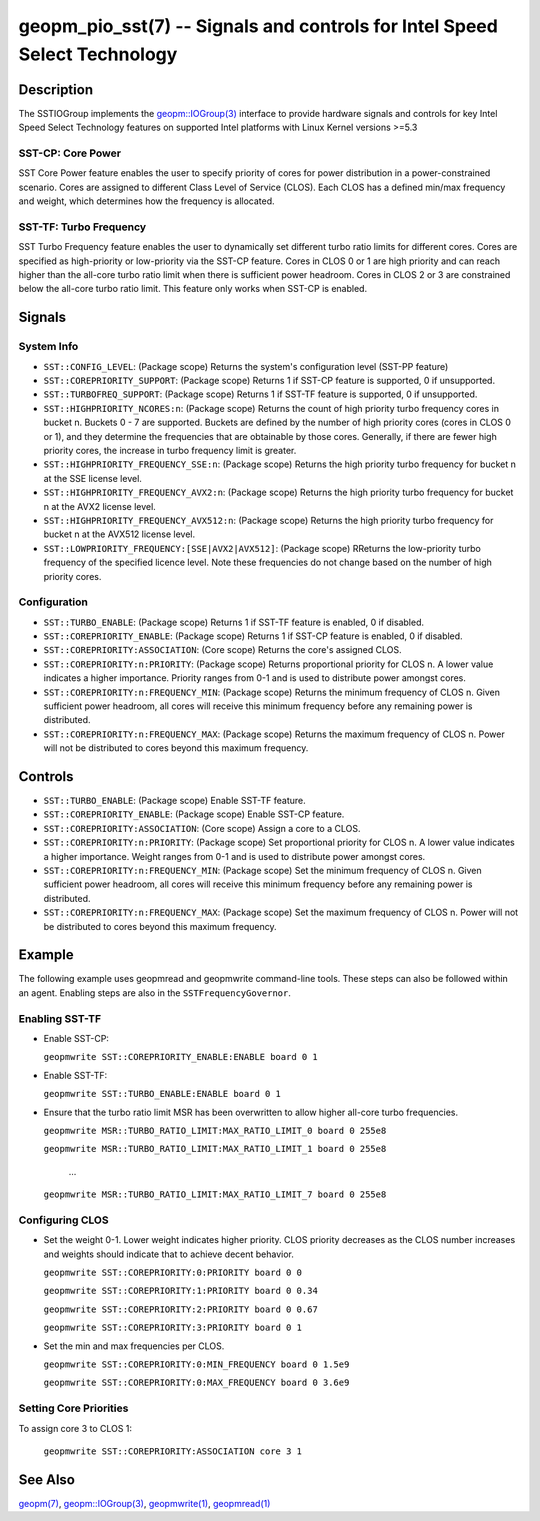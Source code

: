 
geopm_pio_sst(7) -- Signals and controls for Intel Speed Select Technology
==========================================================================

Description
-----------

The SSTIOGroup implements the `geopm::IOGroup(3)
<GEOPM_CXX_MAN_IOGroup.3.html>`_ interface to provide hardware signals
and controls for key Intel Speed Select Technology features on
supported Intel platforms with Linux Kernel versions >=5.3


SST-CP: Core Power
~~~~~~~~~~~~~~~~~~~

SST Core Power feature enables the user to specify priority of cores
for power distribution in a power-constrained scenario. Cores are
assigned to different Class Level of Service (CLOS). Each CLOS has a
defined min/max frequency and weight, which determines how the
frequency is allocated.


SST-TF: Turbo Frequency
~~~~~~~~~~~~~~~~~~~~~~~

SST Turbo Frequency feature enables the user to dynamically set
different turbo ratio limits for different cores. Cores are specified
as high-priority or low-priority via the SST-CP feature. Cores in CLOS
0 or 1 are high priority and can reach higher than the all-core turbo
ratio limit when there is sufficient power headroom. Cores in CLOS 2
or 3 are constrained below the all-core turbo ratio limit. This
feature only works when SST-CP is enabled.

Signals
-------

System Info
~~~~~~~~~~~

* ``SST::CONFIG_LEVEL``:
  (Package scope) Returns the system's configuration level (SST-PP
  feature)

* ``SST::COREPRIORITY_SUPPORT``:
  (Package scope) Returns 1 if SST-CP feature is supported, 0 if
  unsupported.

* ``SST::TURBOFREQ_SUPPORT``:
  (Package scope) Returns 1 if SST-TF feature is supported, 0 if
  unsupported.

* ``SST::HIGHPRIORITY_NCORES:n``:
  (Package scope) Returns the count of high priority turbo frequency
  cores in bucket n. Buckets 0 - 7 are supported. Buckets are defined
  by the number of high priority cores (cores in CLOS 0 or 1), and
  they determine the frequencies that are obtainable by those
  cores. Generally, if there are fewer high priority cores, the
  increase in turbo frequency limit is greater.

* ``SST::HIGHPRIORITY_FREQUENCY_SSE:n``:
  (Package scope) Returns the high priority turbo frequency for bucket
  n at the SSE license level.

* ``SST::HIGHPRIORITY_FREQUENCY_AVX2:n``:
  (Package scope) Returns the high priority turbo frequency for bucket
  n at the AVX2 license level.

* ``SST::HIGHPRIORITY_FREQUENCY_AVX512:n``:
  (Package scope) Returns the high priority turbo frequency for bucket
  n at the AVX512 license level.

* ``SST::LOWPRIORITY_FREQUENCY:[SSE|AVX2|AVX512]``:
  (Package scope) RReturns the low-priority turbo frequency of the
  specified licence level. Note these frequencies do not change based
  on the number of high priority cores.


Configuration
~~~~~~~~~~~~~

* ``SST::TURBO_ENABLE``:
  (Package scope) Returns 1 if SST-TF feature is enabled, 0 if
  disabled.

* ``SST::COREPRIORITY_ENABLE``:
  (Package scope) Returns 1 if SST-CP feature is enabled, 0 if
  disabled.

* ``SST::COREPRIORITY:ASSOCIATION``:
  (Core scope) Returns the core's assigned CLOS.

* ``SST::COREPRIORITY:n:PRIORITY``:
  (Package scope) Returns proportional priority for CLOS n. A lower
  value indicates a higher importance. Priority ranges from 0-1 and is
  used to distribute power amongst cores.

* ``SST::COREPRIORITY:n:FREQUENCY_MIN``:
  (Package scope) Returns the minimum frequency of CLOS n. Given
  sufficient power headroom, all cores will receive this minimum
  frequency before any remaining power is distributed.

* ``SST::COREPRIORITY:n:FREQUENCY_MAX``:
  (Package scope) Returns the maximum frequency of CLOS n. Power will
  not be distributed to cores beyond this maximum frequency.

Controls
--------

* ``SST::TURBO_ENABLE``:
  (Package scope) Enable SST-TF feature.

* ``SST::COREPRIORITY_ENABLE``:
  (Package scope) Enable SST-CP feature.

* ``SST::COREPRIORITY:ASSOCIATION``:
  (Core scope) Assign a core to a CLOS.

* ``SST::COREPRIORITY:n:PRIORITY``:
  (Package scope) Set proportional priority for CLOS n. A lower value
  indicates a higher importance. Weight ranges from 0-1 and is used to
  distribute power amongst cores.

* ``SST::COREPRIORITY:n:FREQUENCY_MIN``:
  (Package scope) Set the minimum frequency of CLOS n. Given
  sufficient power headroom, all cores will receive this minimum
  frequency before any remaining power is distributed.

* ``SST::COREPRIORITY:n:FREQUENCY_MAX``:
  (Package scope) Set the maximum frequency of CLOS n. Power will not
  be distributed to cores beyond this maximum frequency.

Example
-------

The following example uses geopmread and geopmwrite command-line
tools.  These steps can also be followed within an agent. Enabling
steps are also in the ``SSTFrequencyGovernor``.

Enabling SST-TF
~~~~~~~~~~~~~~~

* Enable SST-CP:

  ``geopmwrite SST::COREPRIORITY_ENABLE:ENABLE board 0 1``

* Enable SST-TF:

  ``geopmwrite SST::TURBO_ENABLE:ENABLE board 0 1``

* Ensure that the turbo ratio limit MSR has been overwritten to allow
  higher all-core turbo frequencies.

  ``geopmwrite MSR::TURBO_RATIO_LIMIT:MAX_RATIO_LIMIT_0 board 0 255e8``

  ``geopmwrite MSR::TURBO_RATIO_LIMIT:MAX_RATIO_LIMIT_1 board 0 255e8``

    ...

  ``geopmwrite MSR::TURBO_RATIO_LIMIT:MAX_RATIO_LIMIT_7 board 0 255e8``

Configuring CLOS
~~~~~~~~~~~~~~~~

* Set the weight 0-1. Lower weight indicates higher priority. CLOS
  priority decreases as the CLOS number increases and weights should
  indicate that to achieve decent behavior.

  ``geopmwrite SST::COREPRIORITY:0:PRIORITY board 0 0``

  ``geopmwrite SST::COREPRIORITY:1:PRIORITY board 0 0.34``

  ``geopmwrite SST::COREPRIORITY:2:PRIORITY board 0 0.67``

  ``geopmwrite SST::COREPRIORITY:3:PRIORITY board 0 1``

* Set the min and max frequencies per CLOS.

  ``geopmwrite SST::COREPRIORITY:0:MIN_FREQUENCY board 0 1.5e9``

  ``geopmwrite SST::COREPRIORITY:0:MAX_FREQUENCY board 0 3.6e9``


Setting Core Priorities
~~~~~~~~~~~~~~~~~~~~~~~

To assign core 3 to CLOS 1:

  ``geopmwrite SST::COREPRIORITY:ASSOCIATION core 3 1``

See Also
--------

`geopm(7) <geopm.7.html>`_\ ,
`geopm::IOGroup(3) <GEOPM_CXX_MAN_IOGroup.3.html>`_\ ,
`geopmwrite(1) <geopmwrite.1.html>`_\ ,
`geopmread(1) <geopmread.1.html>`_
